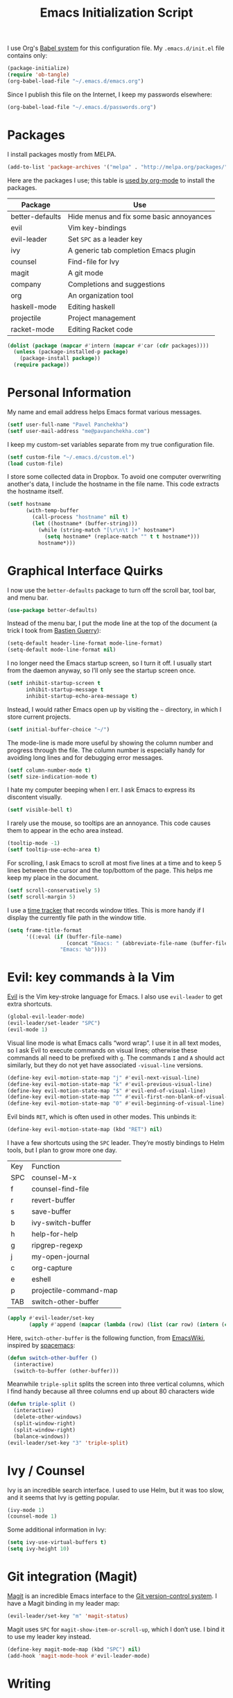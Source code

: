 #+TITLE: Emacs Initialization Script

I use Org's [[http://orgmode.org/worg/org-contrib/babel/intro.html#sec-8_2][Babel system]] for this configuration file. My =.emacs.d/init.el= file contains only:

#+BEGIN_SRC emacs-lisp :tangle "~/.emacs.d/init.el"
  (package-initialize)
  (require 'ob-tangle)
  (org-babel-load-file "~/.emacs.d/emacs.org")
#+END_SRC

Since I publish this file on the Internet, I keep my passwords elsewhere:

#+BEGIN_SRC emacs-lisp
  (org-babel-load-file "~/.emacs.d/passwords.org")
#+END_SRC

* Packages

I install packages mostly from MELPA.

#+BEGIN_SRC emacs-lisp
  (add-to-list 'package-archives '("melpa" . "http://melpa.org/packages/") t)
#+END_SRC

Here are the packages I use; this table is [[http://sachachua.com/blog/2015/01/getting-data-org-mode-tables/][used by org-mode]] to install the packages.

#+NAME: packages
| Package            | Use                                      |
|--------------------+------------------------------------------|
| better-defaults    | Hide menus and fix some basic annoyances |
| evil               | Vim key-bindings                         |
| evil-leader        | Set =SPC= as a leader key                  |
| ivy                | A generic tab completion Emacs plugin    |
| counsel            | Find-file for Ivy                        |
| magit              | A git mode                               |
| company            | Completions and suggestions              |
| org                | An organization tool                     |
| haskell-mode       | Editing haskell                          |
| projectile         | Project management                       |
| racket-mode        | Editing Racket code                      |

#+BEGIN_SRC emacs-lisp :var packages=packages
  (dolist (package (mapcar #'intern (mapcar #'car (cdr packages))))
    (unless (package-installed-p package)
      (package-install package))
    (require package))
#+END_SRC

* Personal Information

My name and email address helps Emacs format various messages.

#+BEGIN_SRC emacs-lisp
  (setf user-full-name "Pavel Panchekha")
  (setf user-mail-address "me@pavpanchekha.com")
#+END_SRC

I keep my custom-set variables separate from my true configuration file.

#+BEGIN_SRC emacs-lisp
  (setf custom-file "~/.emacs.d/custom.el")
  (load custom-file)
#+END_SRC

I store some collected data in Dropbox. To avoid one computer overwriting another's data, I include the hostname in the file name. This code extracts the hostname itself.

#+BEGIN_SRC emacs-lisp
  (setf hostname
        (with-temp-buffer
          (call-process "hostname" nil t)
          (let ((hostname* (buffer-string)))
            (while (string-match "[\r\n\t ]+" hostname*)
              (setq hostname* (replace-match "" t t hostname*)))
            hostname*)))
#+END_SRC

* Graphical Interface Quirks

I now use the =better-defaults= package to turn off the scroll bar, tool bar, and menu bar.

#+BEGIN_SRC emacs-lisp
(use-package better-defaults)
#+END_SRC

Instead of the menu bar, I put the mode line at the top of the document (a trick I took from [[http://bzg.fr/emacs-strip-tease.html][Bastien Guerry]]):

#+BEGIN_SRC emacs-lisp
  (setq-default header-line-format mode-line-format)
  (setq-default mode-line-format nil)
#+END_SRC

I no longer need the Emacs startup screen, so I turn it off. I usually start from the daemon anyway, so I’ll only see the startup screen once.

#+BEGIN_SRC emacs-lisp
  (setf inhibit-startup-screen t
        inhibit-startup-message t
        inhibit-startup-echo-area-message t)
#+END_SRC

Instead, I would rather Emacs open up by visiting the =~= directory, in which I store current projects.

#+BEGIN_SRC emacs-lisp
  (setf initial-buffer-choice "~/")
#+END_SRC

The mode-line is made more useful by showing the column number and progress through the file. The column number is especially handy for avoiding long lines and for debugging error messages.

#+BEGIN_SRC emacs-lisp
  (setf column-number-mode t)
  (setf size-indication-mode t)
#+END_SRC

I hate my computer beeping when I err. I ask Emacs to express its discontent visually.

#+BEGIN_SRC emacs-lisp
  (setf visible-bell t)
#+END_SRC

I rarely use the mouse, so tooltips are an annoyance.  This code causes them to appear in the echo area instead.

#+BEGIN_SRC emacs-lisp
  (tooltip-mode -1)
  (setf tooltip-use-echo-area t)
#+END_SRC

For scrolling, I ask Emacs to scroll at most five lines at a time and to keep 5 lines between the cursor and the top/bottom of the page. This helps me keep my place in the document.

#+BEGIN_SRC emacs-lisp
(setf scroll-conservatively 5)
(setf scroll-margin 5)
#+END_SRC

I use a [[https://github.com/cathywu/TimeTracker][time tracker]] that records window titles.  This is more handy if I display the currently file path in the window title.

#+BEGIN_SRC emacs-lisp
  (setq frame-title-format
        '((:eval (if (buffer-file-name)
                     (concat "Emacs: " (abbreviate-file-name (buffer-file-name)))
                   "Emacs: %b"))))
#+END_SRC

* Evil: key commands à la Vim

[[http://gitorious.org/evil/pages/Home][Evil]] is the Vim key-stroke language for Emacs. I also use =evil-leader= to get extra shortcuts.

#+BEGIN_SRC emacs-lisp
  (global-evil-leader-mode)
  (evil-leader/set-leader "SPC")
  (evil-mode 1)
#+END_SRC

Visual line mode is what Emacs calls “word wrap”. I use it in all text modes, so I ask Evil to execute commands on visual lines; otherwise these commands all need to be prefixed with =g=. The commands =I= and =A= should act similarly, but they do not yet have associated =-visual-line= versions.

#+BEGIN_SRC emacs-lisp
(define-key evil-motion-state-map "j" #'evil-next-visual-line)
(define-key evil-motion-state-map "k" #'evil-previous-visual-line)
(define-key evil-motion-state-map "$" #'evil-end-of-visual-line)
(define-key evil-motion-state-map "^" #'evil-first-non-blank-of-visual-line)
(define-key evil-motion-state-map "0" #'evil-beginning-of-visual-line)
#+END_SRC

Evil binds =RET=, which is often used in other modes. This unbinds it:

#+BEGIN_SRC emacs-lisp
(define-key evil-motion-state-map (kbd "RET") nil)
#+END_SRC

I have a few shortcuts using the =SPC= leader. They’re mostly bindings to Helm tools, but I plan to grow more one day.

#+NAME: evil-leader-bindings
| Key | Function               |
| SPC | counsel-M-x            |
| f   | counsel-find-file      |
| r   | revert-buffer          |
| s   | save-buffer            |
| b   | ivy-switch-buffer      |
| h   | help-for-help          |
| g   | ripgrep-regexp         |
| j   | my-open-journal        |
| c   | org-capture            |
| e   | eshell                 |
| p   | projectile-command-map |
| TAB | switch-other-buffer    |

#+BEGIN_SRC emacs-lisp :var bindings=evil-leader-bindings
  (apply #'evil-leader/set-key
         (apply #'append (mapcar (lambda (row) (list (car row) (intern (cadr row)))) (cdr bindings))))
#+END_SRC

Here, =switch-other-buffer= is the following function, from [[http://emacswiki.org/emacs/SwitchingBuffers][EmacsWiki]], inspired by [[https://github.com/syl20bnr/spacemacs][spacemacs]]:

#+BEGIN_SRC emacs-lisp
  (defun switch-other-buffer ()
    (interactive)
    (switch-to-buffer (other-buffer)))
#+END_SRC

Meanwhile =triple-split= splits the screen into three vertical columns, which I find handy because all three columns end up about 80 characters wide

#+BEGIN_SRC emacs-lisp
  (defun triple-split ()
    (interactive)
    (delete-other-windows)
    (split-window-right)
    (split-window-right)
    (balance-windows))
  (evil-leader/set-key "3" 'triple-split)
#+END_SRC

* Ivy / Counsel

Ivy is an incredible search interface. I used to use Helm, but it was too slow, and it seems that Ivy is getting popular.

#+BEGIN_SRC emacs-lisp
  (ivy-mode 1)
  (counsel-mode 1)
#+END_SRC

Some additional information in Ivy:

#+BEGIN_SRC emacs-lisp
  (setq ivy-use-virtual-buffers t)
  (setq ivy-height 10)
#+END_SRC

* Git integration (Magit)

[[http://magit.github.io/magit/][Magit]] is an incredible Emacs interface to the [[https://git-scm.com][Git version-control system]].
I have a Magit binding in my leader map:

#+BEGIN_SRC emacs-lisp
(evil-leader/set-key "m" 'magit-status)
#+END_SRC

Magit uses =SPC= for =magit-show-item-or-scroll-up=, which I don’t use.
I bind it to use my leader key instead.

#+BEGIN_SRC emacs-lisp
  (define-key magit-mode-map (kbd "SPC") nil)
  (add-hook 'magit-mode-hook #'evil-leader-mode)
#+END_SRC

* Writing
** Blogging

I maintain a [[https://pavpanchekha.com][blog]], and the blog is stored in =/home/www/=, which is maintained by =git=. To make it easier to keep track of draft posts I've written but not published, I wrote a Magit section that shows up right after "Untracked Files":

#+BEGIN_SRC emacs-lisp
  (defun my-magit-insert-blog-posts ()
    "Insert section detailing my unpublished blog posts"
    (when (equal default-directory "/home/www/")
      (let ((unpublished-posts (split-string (shell-command-to-string "bash etc/drafts.sh") "\n" t)))
        (when unpublished-posts
          (magit-insert-section (blog-posts)
            (magit-insert-heading "Unpublished blog posts:")
            (dolist (post unpublished-posts)
              (magit-insert-section (file (concat "blog/" post))
                (insert (propertize (concat "blog/" post) 'face 'magit-filename) ?\n)))
            (insert ?\n))))))
#+END_SRC

The referenced =drafts.sh= file looks for all blog posts not named on the home page and outputs them in a list.

I want this section to show up only in the blog post directory, so I add a hook whenever magit runs that both adds the section to the list of sections, *and* makes that variable buffer-local so it doesn't affect other directories.

#+BEGIN_SRC emacs-lisp
  (defun my-magit-setup-blog-posts ()
    (when (equal default-directory "/home/www/")
      (magit-add-section-hook 'magit-status-sections-hook 'my-magit-insert-blog-posts
                              'magit-insert-untracked-files 'after t)))

  (add-hook 'magit-mode-hook 'my-magit-setup-blog-posts)
#+END_SRC

** Editing text

=visual-line-mode= implements proper line wrapping, which I prefer. For Org mode I also turn on proportional fonts. But traditionally Markdown files are hard-wrapped, and use ASCII fixed-text conventions more. LaTeX files get the same treatment; they also turn off automatic indentation, to help me with my peculiar LaTeX style where lines are broken at each phrase and all phrases except the first in a sentence are indented.

#+BEGIN_SRC emacs-lisp
  (add-hook 'org-mode-hook 'visual-line-mode)
  (add-hook 'org-mode-hook 'variable-pitch-mode)
  (add-hook 'org-mode-hook 'org-toggle-pretty-entities)

  (add-hook 'markdown-mode-hook 'auto-fill-mode)

  (add-hook 'latex-mode-hook 'auto-fill-mode)
  (add-hook 'latex-mode-hook 'variable-pitch-mode)
  (add-hook 'latex-mode-hook (lambda () (electric-indent-mode -1)))
#+END_SRC

I’ve gone back and forth on single- and double-spaced sentences, but for now I’m in the single-spacing camp.

#+BEGIN_SRC emacs-lisp
  (setf sentence-end-double-space nil)
#+END_SRC

** Spell checking

In the text modes I use, I turn on spell checking.

#+BEGIN_SRC emacs-lisp
  (add-hook 'org-mode-hook 'flyspell-mode)
  (add-hook 'markdown-mode-hook 'flyspell-mode)
  (add-hook 'latex-mode-hook 'flyspell-mode)
#+END_SRC

Fly-spell mode uses ISpell. I want to use the =ispell= program, to use American English, and to locate my personal dictionary within my =.emacs.d= directory.

#+BEGIN_SRC emacs-lisp
(setf ispell-program-name "/usr/bin/ispell")
(setf ispell-dictionary "american")
(setf ispell-personal-dictionary "~/.emacs.d/dict")
#+END_SRC

A key binding I really miss from Vim is the spell checking keys =zg= and =z==.  Emacs has a great spell-check built-in: Ispell. All we need to do is add a few key-bindings.  But first we need a function to bind to, and for =zg= (save current word to dictionary) one does not exist.  So off we go to implement =ispell-save-word.=

#+BEGIN_SRC emacs-lisp
(defun ispell-save-word () (interactive)
#+END_SRC

First, we need to *get* the current word.  We don't need to explicitly use =ispell-following-word=, since =ispell-get-word= does this for us. =ispell-get-word= returns a list of =word=, =start=, =end= (though its documentation certainly doesn't hint at such), so we call =car= to extract the word itself.

#+BEGIN_SRC emacs-lisp
  (let ((word (car (ispell-get-word nil))))
#+END_SRC

Now we can call =ispell-send-string=.  Its documentation is pretty weak (and that's if I want to be nice), but from reading the code of =ispell-command-loop= (search for =?i=), it seems like we want to send =*word\n=, where =word= is the word in question.

#+BEGIN_SRC emacs-lisp
  (ispell-send-string (concat "*" word "\n"))
#+END_SRC

Finally, since we modified the dictionary, we want to save it.  To be nice, we're going to first mark the dictionary as modified.  We only want to force a save, though, if the dictionary was clean before-hand, so we save the old value.

#+BEGIN_SRC emacs-lisp
  (let ((old-ispell-pdict-modified-p ispell-pdict-modified-p))
    (setq ispell-pdict-modified-p '(t))
#+END_SRC

And finally, we want force a save if necessary.  The "if necessary" part is actually annoyingly complicated...

#+BEGIN_SRC emacs-lisp
    (when (or (and old-ispell-pdict-modified-p
                   (listp old-ispell-pdict-modified-p)
                   (car ispell-pdict-modified-p))
              (and ispell-pdict-modified-p
                   (not (listp ispell-pdict-modified-p)))))
#+END_SRC

But once that's out of the way, we can just call =ispell-pdict-save= with =no-query=.

#+BEGIN_SRC emacs-lisp
      (ispell-pdict-save t))))
#+END_SRC

Finally, we add key-bindings using Evil's =evil-normal-state-map=.

#+BEGIN_SRC emacs-lisp
(define-key evil-normal-state-map "z=" 'ispell-word)
(define-key evil-normal-state-map "zg" 'ispell-save-word)
#+END_SRC

** Org-mode

I give Org-mode files a =txt= extension because this allows editing them on other devices.

#+BEGIN_SRC emacs-lisp
(add-to-list 'auto-mode-alist '("\\.txt$" . org-mode))
#+END_SRC

Org-mode indents description lists so as to keep a consistent left edge. I don't like this behavior.

#+BEGIN_SRC emacs-lisp
  (setf org-description-max-indent 0)
#+END_SRC

I prefer to hide the inline markup used by Org-mode.

#+BEGIN_SRC emacs-lisp
  (setf org-hide-emphasis-markers t)
  (setf org-hide-leading-stars t)
#+END_SRC

** Notes and journal

I keep a journal for random notes (not for journaling)

#+BEGIN_SRC emacs-lisp
  (defun my-open-journal ()
    (interactive)
    (find-file "~/Dropbox/journal.org"))
#+END_SRC

I've got a few capture templates:

#+BEGIN_SRC emacs-lisp
  (setf org-capture-templates
        '(("j" "Journal Entry" entry (file "~/Dropbox/journal.org")
           "* %? %T" :prepend t)))

  (add-hook 'org-capture-mode-hook 'evil-insert-state)
#+END_SRC

* Programming Language and File Format Tweaks
** Log files

Log files and SMT-LIB files often have long lines (SMT-LIB because it's usually computer-generated), and Emacs doesn't deal particularly well with those, so I turn on truncate-long-lines mode for those files.

#+BEGIN_SRC emacs-lisp
(defun log-truncate-long-lines ()
  (when (and (stringp buffer-file-name) (string-match-p "\\.\\(smt2\\|log\\)$" buffer-file-name))
    (toggle-truncate-lines)))
(add-hook 'find-file-hook 'log-truncate-long-lines)
#+END_SRC

** FPCore

FPCore is the vaguely Scheme-derived format behind [[http://fpbench.org][FPBench]].

#+BEGIN_SRC emacs-lisp
(add-to-list 'auto-mode-alist '("\\.fpcore" . scheme-mode))
#+END_SRC

** Racket

I usually use the Racket dialect of Scheme, but I've used MIT-Scheme heavily in undergrad. For a while I used the [[http://www.neilvandyke.org/quack/][Quack]] and [[http://www.nongnu.org/geiser/][Geiser]] packages, which sort of supported multiple implementations, but now I use the =racket-mode= package, which has much deeper support for Racket but does not attempt to support other dialects at all. Which I think is OK, the other dialects are not used much.

It is customary in Racket to use a proper Unicode λ instead of the symbol =lambda=. I hack the abbreviation tools in Emacs to make this happen: I set =lambda= to be an abbreviation for =λ=.

#+BEGIN_SRC emacs-lisp
   (require 'abbrev)
   (add-hook 'scheme-mode-hook
     (lambda ()
       (abbrev-mode 1)
       (define-abbrev scheme-mode-abbrev-table "lambda" "λ")))
#+END_SRC

Perfectly matching parentheses is annoying; =electric-pair-mode= automatically inserts closing parentheses when I type the open parenthesis. This works great with =show-paren-mode=, which automatically highlights the matching parenthesis (=show-paren-mode= is provided by =better-defaults=).

#+BEGIN_SRC emacs-lisp
  (add-hook 'scheme-mode-hook 'electric-pair-mode)
#+END_SRC

** Directories (dired)

Dired is great for exploring a file system and so on.

#+BEGIN_SRC emacs-lisp
  (require 'dired-x)
  (setf dired-omit-files "^\\.?#\\|^\\.")
#+END_SRC

Because Emacs shows the =~= directory when I open it up,
  I prefer this directory specifically not to show hidden files.

#+BEGIN_SRC emacs-lisp
  (defun dired-hide-details-home ()
    "Hide details and hidden files,
     if the current buffer is the home directory."
    (when (equal (expand-file-name default-directory) (expand-file-name "~/"))
      (dired-hide-details-mode)
      (dired-omit-mode)))

  (add-hook 'dired-mode-hook 'dired-hide-details-home)
#+END_SRC

** PDFs (doc-view)

I sometimes use doc-view for long PDFs (though rarely now).

For long PDFs, continuous scrolling is best.

#+BEGIN_SRC emacs-lisp
  (setf doc-view-continuous t)
#+END_SRC

144 is a decent resolution, since it makes a page of text about as wide as half my screen, and I generally use Emacs with two vertical panes.

#+BEGIN_SRC emacs-lisp
  (setf doc-view-resolution 144)
#+END_SRC

Doc-view works much better with Vim-style h/j/k/l movement keys.

#+BEGIN_SRC emacs-lisp
  (require 'doc-view)
  (define-key doc-view-mode-map (kbd "j") 'doc-view-next-line-or-next-page)
  (define-key doc-view-mode-map (kbd "k") 'doc-view-previous-line-or-previous-page)
  (define-key doc-view-mode-map (kbd "h") 'image-backward-hscroll)
  (define-key doc-view-mode-map (kbd "l") 'image-forward-hscroll)
#+END_SRC

** Emacs Lisp programming tools

When I write emacs-lisp I am often in the debugger. To turn it on, I use this function:

#+BEGIN_SRC emacs-lisp
  (defun debug-mode () "Turn on various Emacs debugging features"
    (interactive)
    (setf debug-on-error t message-log-max 10000))
#+END_SRC

I'm also often shaving my Emacs configuration (this file). It's helpful to jump to it and reload it quickly.,

#+BEGIN_SRC emacs-lisp
(defun reconfigure () (interactive)
  (load-file "~/.emacs.d/init.el"))

(defun edconfigure () (interactive)
  (find-file "~/.emacs.d/emacs.org"))
#+END_SRC

* Inter-Key Timings

One interesting characteristic of a person's typing is their inter-key timings -- the time between typing two letters in succession.  For example, it usually takes more time to type "cr" than ";l", since one involves moving the left index finger a large distance and the other uses the really natural rolling chord on the right hand.  By recording all key character pairs, we can actually track timings for this.  And since I do a lot of my work in Emacs, it is easiest to do this as an Emacs extension.

I've written such a thing: [[http://git.pavpanchekha.com/?p=keylogger.el.git;a=summary][keylogger.el]].  It has an Emacs Lisp extension and an analyzer written in Javascript.  I turn it on when Emacs starts:

#+BEGIN_SRC emacs-lisp
  (load "~/Dropbox/Archive/keylogger.el/keylogger.el")
  (setf keylogger-filename (concat "~/Dropbox/Data/keys." hostname ".el"))
  (keylogger-load)
  (keylogger-start)
  (keylogger-autosave)
#+END_SRC

Note that each startup, I load the file, load my previously-saved data, tell it to record new key presses, and to autosave them every fifteen minutes.

* Random

This section holds snippets that I haven't organized yet, and is emptied every now and then.

